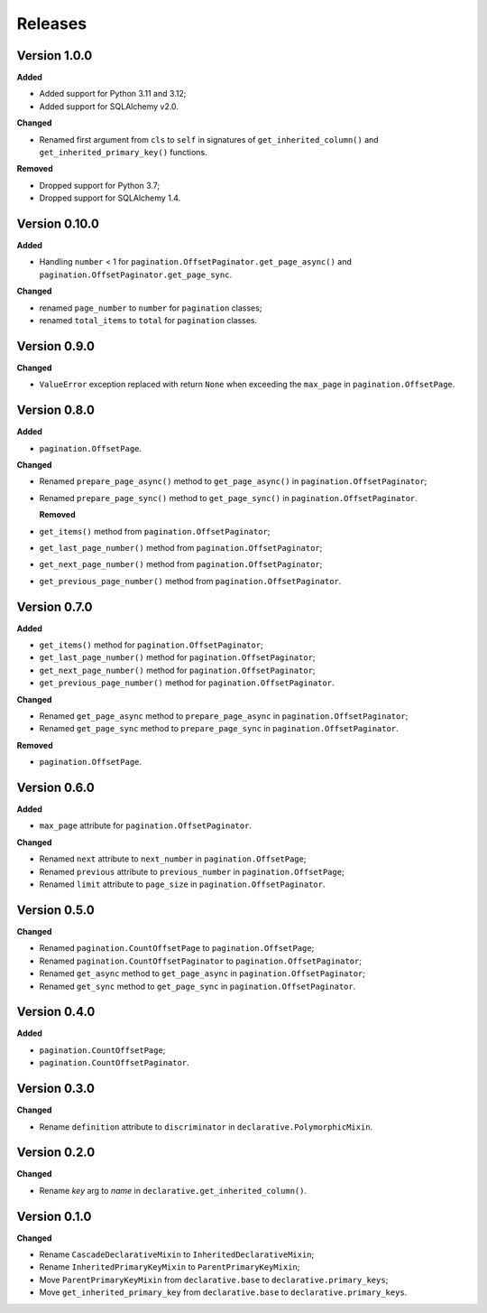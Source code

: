 Releases
========
Version 1.0.0
-------------

**Added**

* Added support for Python 3.11 and 3.12;
* Added support for SQLAlchemy v2.0.

**Changed**

* Renamed first argument from ``cls`` to ``self`` in signatures of
  ``get_inherited_column()`` and ``get_inherited_primary_key()`` functions.

**Removed**

* Dropped support for Python 3.7;
* Dropped support for SQLAlchemy 1.4.

Version 0.10.0
--------------
**Added**

* Handling ``number`` < 1 for ``pagination.OffsetPaginator.get_page_async()``
  and ``pagination.OffsetPaginator.get_page_sync``.

**Changed**

* renamed ``page_number`` to ``number`` for ``pagination`` classes;
* renamed ``total_items`` to ``total`` for ``pagination`` classes.

Version 0.9.0
-------------
**Changed**

* ``ValueError`` exception replaced with return ``None`` when exceeding
  the ``max_page`` in ``pagination.OffsetPage``.

Version 0.8.0
-------------
**Added**

* ``pagination.OffsetPage``.

**Changed**

* Renamed ``prepare_page_async()`` method to ``get_page_async()``
  in ``pagination.OffsetPaginator``;
* Renamed ``prepare_page_sync()`` method to ``get_page_sync()``
  in ``pagination.OffsetPaginator``.

  **Removed**
  
* ``get_items()`` method from ``pagination.OffsetPaginator``;
* ``get_last_page_number()`` method from ``pagination.OffsetPaginator``;
* ``get_next_page_number()`` method from ``pagination.OffsetPaginator``;
* ``get_previous_page_number()`` method from ``pagination.OffsetPaginator``.

Version 0.7.0
-------------
**Added**

* ``get_items()`` method for ``pagination.OffsetPaginator``;
* ``get_last_page_number()`` method for ``pagination.OffsetPaginator``;
* ``get_next_page_number()`` method for ``pagination.OffsetPaginator``;
* ``get_previous_page_number()`` method for ``pagination.OffsetPaginator``.

**Changed**

* Renamed ``get_page_async`` method to ``prepare_page_async``
  in ``pagination.OffsetPaginator``;
* Renamed ``get_page_sync`` method to ``prepare_page_sync``
  in ``pagination.OffsetPaginator``.

**Removed**

* ``pagination.OffsetPage``.

Version 0.6.0
-------------
**Added**

* ``max_page`` attribute for ``pagination.OffsetPaginator``.

**Changed**

* Renamed ``next`` attribute to ``next_number`` in ``pagination.OffsetPage``;
* Renamed ``previous`` attribute to ``previous_number``
  in ``pagination.OffsetPage``;
* Renamed ``limit`` attribute to ``page_size``
  in ``pagination.OffsetPaginator``.

Version 0.5.0
-------------
**Changed**

* Renamed ``pagination.CountOffsetPage`` to ``pagination.OffsetPage``;
* Renamed ``pagination.CountOffsetPaginator`` to ``pagination.OffsetPaginator``;
* Renamed ``get_async`` method to ``get_page_async``
  in ``pagination.OffsetPaginator``;
* Renamed ``get_sync`` method to ``get_page_sync``
  in ``pagination.OffsetPaginator``.

Version 0.4.0
-------------
**Added**

* ``pagination.CountOffsetPage``;
* ``pagination.CountOffsetPaginator``.

Version 0.3.0
-------------
**Changed**

* Rename ``definition`` attribute to ``discriminator``
  in ``declarative.PolymorphicMixin``.

Version 0.2.0
-------------
**Changed**

* Rename `key` arg to `name` in ``declarative.get_inherited_column()``.

Version 0.1.0
-------------
**Changed**

* Rename ``CascadeDeclarativeMixin`` to ``InheritedDeclarativeMixin``;
* Rename ``InheritedPrimaryKeyMixin`` to ``ParentPrimaryKeyMixin``;
* Move ``ParentPrimaryKeyMixin`` from ``declarative.base`` to
  ``declarative.primary_keys``;
* Move ``get_inherited_primary_key`` from ``declarative.base`` to
  ``declarative.primary_keys``.
